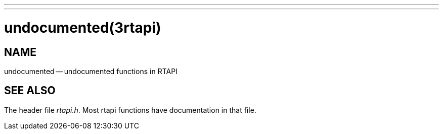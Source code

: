 ---
---
:skip-front-matter:

= undocumented(3rtapi)
:manmanual: HAL Components
:mansource: ../man/man3/undocumented.3rtapi.asciidoc
:man version :


== NAME

undocumented -- undocumented functions in RTAPI



== SEE ALSO
The header file __rtapi.h__.  Most rtapi functions have documentation
in that file.
